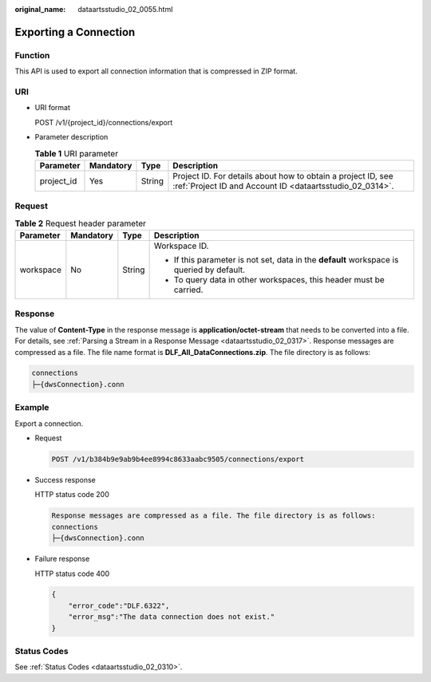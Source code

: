 :original_name: dataartsstudio_02_0055.html

.. _dataartsstudio_02_0055:

Exporting a Connection
======================

Function
--------

This API is used to export all connection information that is compressed in ZIP format.

URI
---

-  URI format

   POST /v1/{project_id}/connections/export

-  Parameter description

   .. table:: **Table 1** URI parameter

      +------------+-----------+--------+--------------------------------------------------------------------------------------------------------------------------+
      | Parameter  | Mandatory | Type   | Description                                                                                                              |
      +============+===========+========+==========================================================================================================================+
      | project_id | Yes       | String | Project ID. For details about how to obtain a project ID, see :ref:`Project ID and Account ID <dataartsstudio_02_0314>`. |
      +------------+-----------+--------+--------------------------------------------------------------------------------------------------------------------------+

Request
-------

.. table:: **Table 2** Request header parameter

   +-----------------+-----------------+-----------------+-------------------------------------------------------------------------------------------+
   | Parameter       | Mandatory       | Type            | Description                                                                               |
   +=================+=================+=================+===========================================================================================+
   | workspace       | No              | String          | Workspace ID.                                                                             |
   |                 |                 |                 |                                                                                           |
   |                 |                 |                 | -  If this parameter is not set, data in the **default** workspace is queried by default. |
   |                 |                 |                 | -  To query data in other workspaces, this header must be carried.                        |
   +-----------------+-----------------+-----------------+-------------------------------------------------------------------------------------------+

Response
--------

The value of **Content-Type** in the response message is **application/octet-stream** that needs to be converted into a file. For details, see :ref:`Parsing a Stream in a Response Message <dataartsstudio_02_0317>`. Response messages are compressed as a file. The file name format is **DLF_All_DataConnections.zip**. The file directory is as follows:

.. code-block::

   connections
   ├─{dwsConnection}.conn

Example
-------

Export a connection.

-  Request

   .. code-block:: text

      POST /v1/b384b9e9ab9b4ee8994c8633aabc9505/connections/export

-  Success response

   HTTP status code 200

   .. code-block::

      Response messages are compressed as a file. The file directory is as follows:
      connections
      ├─{dwsConnection}.conn

-  Failure response

   HTTP status code 400

   .. code-block::

      {
          "error_code":"DLF.6322",
          "error_msg":"The data connection does not exist."
      }

Status Codes
------------

See :ref:`Status Codes <dataartsstudio_02_0310>`.
